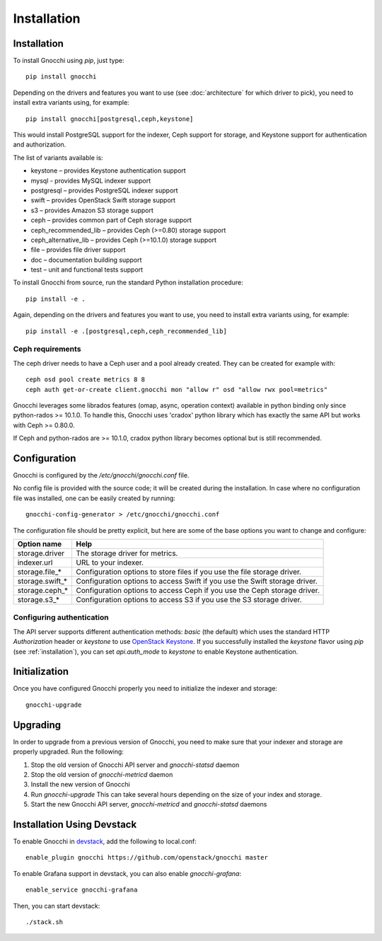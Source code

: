 ==============
 Installation
==============

.. _installation:

Installation
============

To install Gnocchi using `pip`, just type::

  pip install gnocchi

Depending on the drivers and features you want to use (see :doc:`architecture`
for which driver to pick), you need to install extra variants using, for
example::

  pip install gnocchi[postgresql,ceph,keystone]

This would install PostgreSQL support for the indexer, Ceph support for
storage, and Keystone support for authentication and authorization.

The list of variants available is:

* keystone – provides Keystone authentication support
* mysql - provides MySQL indexer support
* postgresql – provides PostgreSQL indexer support
* swift – provides OpenStack Swift storage support
* s3 – provides Amazon S3 storage support
* ceph – provides common part of Ceph storage support
* ceph_recommended_lib – provides Ceph (>=0.80) storage support
* ceph_alternative_lib – provides Ceph (>=10.1.0) storage support
* file – provides file driver support
* doc – documentation building support
* test – unit and functional tests support

To install Gnocchi from source, run the standard Python installation
procedure::

  pip install -e .

Again, depending on the drivers and features you want to use, you need to
install extra variants using, for example::

  pip install -e .[postgresql,ceph,ceph_recommended_lib]


Ceph requirements
-----------------

The ceph driver needs to have a Ceph user and a pool already created. They can
be created for example with:

::

    ceph osd pool create metrics 8 8
    ceph auth get-or-create client.gnocchi mon "allow r" osd "allow rwx pool=metrics"


Gnocchi leverages some librados features (omap, async, operation context)
available in python binding only since python-rados >= 10.1.0. To handle this,
Gnocchi uses 'cradox' python library which has exactly the same API but works
with Ceph >= 0.80.0.

If Ceph and python-rados are >= 10.1.0, cradox python library becomes optional
but is still recommended.


Configuration
=============

Gnocchi is configured by the `/etc/gnocchi/gnocchi.conf` file.

No config file is provided with the source code; it will be created during the
installation. In case where no configuration file was installed, one can be
easily created by running:

::

    gnocchi-config-generator > /etc/gnocchi/gnocchi.conf

The configuration file should be pretty explicit, but here are some of the base
options you want to change and configure:

+---------------------+---------------------------------------------------+
| Option name         | Help                                              |
+=====================+===================================================+
| storage.driver      | The storage driver for metrics.                   |
+---------------------+---------------------------------------------------+
| indexer.url         | URL to your indexer.                              |
+---------------------+---------------------------------------------------+
| storage.file_*      | Configuration options to store files              |
|                     | if you use the file storage driver.               |
+---------------------+---------------------------------------------------+
| storage.swift_*     | Configuration options to access Swift             |
|                     | if you use the Swift storage driver.              |
+---------------------+---------------------------------------------------+
| storage.ceph_*      | Configuration options to access Ceph              |
|                     | if you use the Ceph storage driver.               |
+---------------------+---------------------------------------------------+
| storage.s3_*        | Configuration options to access S3                |
|                     | if you use the S3 storage driver.                 |
+---------------------+---------------------------------------------------+

Configuring authentication
-----------------------------

The API server supports different authentication methods: `basic` (the default)
which uses the standard HTTP `Authorization` header or `keystone` to use
`OpenStack Keystone`_. If you successfully installed the `keystone` flavor
using `pip` (see :ref:`installation`), you can set `api.auth_mode` to
`keystone` to enable Keystone authentication.

.. _`Paste Deployment`: http://pythonpaste.org/deploy/
.. _`OpenStack Keystone`: http://launchpad.net/keystone

Initialization
==============

Once you have configured Gnocchi properly you need to initialize the indexer
and storage:

::

    gnocchi-upgrade


Upgrading
=========
In order to upgrade from a previous version of Gnocchi, you need to make sure
that your indexer and storage are properly upgraded. Run the following:

1. Stop the old version of Gnocchi API server and `gnocchi-statsd` daemon

2. Stop the old version of `gnocchi-metricd` daemon

3. Install the new version of Gnocchi

4. Run `gnocchi-upgrade`
   This can take several hours depending on the size of your index and
   storage.

5. Start the new Gnocchi API server, `gnocchi-metricd`
   and `gnocchi-statsd` daemons


Installation Using Devstack
===========================

To enable Gnocchi in `devstack`_, add the following to local.conf:

::

    enable_plugin gnocchi https://github.com/openstack/gnocchi master

To enable Grafana support in devstack, you can also enable `gnocchi-grafana`::

    enable_service gnocchi-grafana

Then, you can start devstack:

::

    ./stack.sh

.. _devstack: http://devstack.org
